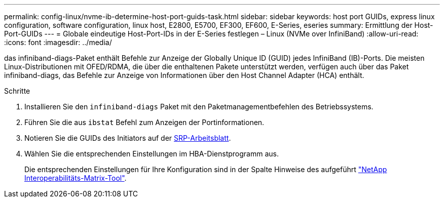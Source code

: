 ---
permalink: config-linux/nvme-ib-determine-host-port-guids-task.html 
sidebar: sidebar 
keywords: host port GUIDs, express linux configuration, software configuration, linux host, E2800, E5700, EF300, EF600, E-Series, eseries 
summary: Ermittlung der Host-Port-GUIDs 
---
= Globale eindeutige Host-Port-IDs in der E-Series festlegen – Linux (NVMe over InfiniBand)
:allow-uri-read: 
:icons: font
:imagesdir: ../media/


[role="lead"]
das infiniband-diags-Paket enthält Befehle zur Anzeige der Globally Unique ID (GUID) jedes InfiniBand (IB)-Ports. Die meisten Linux-Distributionen mit OFED/RDMA, die über die enthaltenen Pakete unterstützt werden, verfügen auch über das Paket infiniband-diags, das Befehle zur Anzeige von Informationen über den Host Channel Adapter (HCA) enthält.

.Schritte
. Installieren Sie den `infiniband-diags` Paket mit den Paketmanagementbefehlen des Betriebssystems.
. Führen Sie die aus `ibstat` Befehl zum Anzeigen der Portinformationen.
. Notieren Sie die GUIDs des Initiators auf der xref:nvme-ib-worksheet-concept.adoc[SRP-Arbeitsblatt].
. Wählen Sie die entsprechenden Einstellungen im HBA-Dienstprogramm aus.
+
Die entsprechenden Einstellungen für Ihre Konfiguration sind in der Spalte Hinweise des aufgeführt https://mysupport.netapp.com/matrix["NetApp Interoperabilitäts-Matrix-Tool"^].


